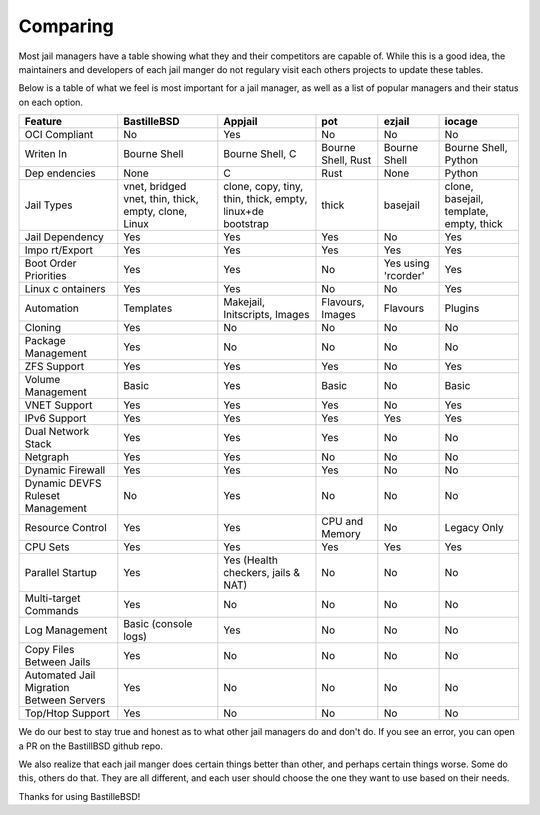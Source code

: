 Comparing
=========

Most jail managers have a table showing what they and their competitors are
capable of. While this is a good idea, the maintainers and developers of each
jail manger do not regulary visit each others projects to update these tables.

Below is a table of what we feel is most important for a jail manager, as well
as a list of popular managers and their status on each option.

+--------------+-------------+--------------+-----------+-----------+-----------+
| Feature      | BastilleBSD | Appjail      | pot       | ezjail    | iocage    |
+==============+=============+==============+===========+===========+===========+
| OCI          | No          | Yes          | No        | No        | No        |
| Compliant    |             |              |           |           |           |
+--------------+-------------+--------------+-----------+-----------+-----------+
| Writen In    | Bourne      | Bourne       | Bourne    | Bourne    | Bourne    |
|              | Shell       | Shell, C     | Shell,    | Shell     | Shell,    |
|              |             |              | Rust      |           | Python    |
+--------------+-------------+--------------+-----------+-----------+-----------+
| Dep          | None        | C            | Rust      | None      | Python    |
| endencies    |             |              |           |           |           |
+--------------+-------------+--------------+-----------+-----------+-----------+
| Jail         | vnet,       | clone,       | thick     | basejail  | clone,    |
| Types        | bridged     | copy,        |           |           | basejail, |
|              | vnet,       | tiny,        |           |           | template, |
|              | thin,       | thin,        |           |           | empty,    |
|              | thick,      | thick,       |           |           | thick     |
|              | empty,      | empty,       |           |           |           |
|              | clone,      | linux+de     |           |           |           |
|              | Linux       | bootstrap    |           |           |           |
+--------------+-------------+--------------+-----------+-----------+-----------+
| Jail         | Yes         | Yes          | Yes       | No        | Yes       |
| Dependency   |             |              |           |           |           |
+--------------+-------------+--------------+-----------+-----------+-----------+
| Impo         | Yes         | Yes          | Yes       | Yes       | Yes       |
| rt/Export    |             |              |           |           |           |
+--------------+-------------+--------------+-----------+-----------+-----------+
| Boot         | Yes         | Yes          | No        | Yes using | Yes       |
| Order        |             |              |           | 'rcorder' |           |
| Priorities   |             |              |           |           |           |
+--------------+-------------+--------------+-----------+-----------+-----------+
| Linux        | Yes         | Yes          | No        | No        | Yes       |
| c            |             |              |           |           |           |
| ontainers    |             |              |           |           |           |
+--------------+-------------+--------------+-----------+-----------+-----------+
| Automation   | Templates   | Makejail,    | Flavours, | Flavours  | Plugins   |
|              |             | Initscripts, | Images    |           |           |
|              |             | Images       |           |           |           |
+--------------+-------------+--------------+-----------+-----------+-----------+
| Cloning      | Yes         | No           | No        | No        | No        |
+--------------+-------------+--------------+-----------+-----------+-----------+
| Package      | Yes         | No           | No        | No        | No        |
| Management   |             |              |           |           |           |
+--------------+-------------+--------------+-----------+-----------+-----------+
| ZFS          | Yes         | Yes          | Yes       | No        | Yes       |
| Support      |             |              |           |           |           |
+--------------+-------------+--------------+-----------+-----------+-----------+
| Volume       | Basic       | Yes          | Basic     | No        | Basic     |
| Management   |             |              |           |           |           |
+--------------+-------------+--------------+-----------+-----------+-----------+
| VNET         | Yes         | Yes          | Yes       | No        | Yes       |
| Support      |             |              |           |           |           |
+--------------+-------------+--------------+-----------+-----------+-----------+
| IPv6         | Yes         | Yes          | Yes       | Yes       | Yes       |
| Support      |             |              |           |           |           |
+--------------+-------------+--------------+-----------+-----------+-----------+
| Dual         | Yes         | Yes          | Yes       | No        | No        |
| Network      |             |              |           |           |           |
| Stack        |             |              |           |           |           |
+--------------+-------------+--------------+-----------+-----------+-----------+
| Netgraph     | Yes         | Yes          | No        | No        | No        |
+--------------+-------------+--------------+-----------+-----------+-----------+
| Dynamic      | Yes         | Yes          | Yes       | No        | No        |
| Firewall     |             |              |           |           |           |
+--------------+-------------+--------------+-----------+-----------+-----------+
| Dynamic      | No          | Yes          | No        | No        | No        |
| DEVFS        |             |              |           |           |           |
| Ruleset      |             |              |           |           |           |
| Management   |             |              |           |           |           |
+--------------+-------------+--------------+-----------+-----------+-----------+
| Resource     | Yes         | Yes          | CPU and   | No        | Legacy    |
| Control      |             |              | Memory    |           | Only      |
+--------------+-------------+--------------+-----------+-----------+-----------+
| CPU Sets     | Yes         | Yes          | Yes       | Yes       | Yes       |
+--------------+-------------+--------------+-----------+-----------+-----------+
| Parallel     | Yes         | Yes          | No        | No        | No        |
| Startup      |             | (Health      |           |           |           |
|              |             | checkers,    |           |           |           |
|              |             | jails &      |           |           |           |
|              |             | NAT)         |           |           |           |
+--------------+-------------+--------------+-----------+-----------+-----------+
| Multi-target | Yes         | No           | No        | No        | No        |
| Commands     |             |              |           |           |           |
+--------------+-------------+--------------+-----------+-----------+-----------+
| Log          | Basic       | Yes          | No        | No        | No        |
| Management   | (console    |              |           |           |           |
|              | logs)       |              |           |           |           |
+--------------+-------------+--------------+-----------+-----------+-----------+
| Copy         | Yes         | No           | No        | No        | No        |
| Files        |             |              |           |           |           |
| Between      |             |              |           |           |           |
| Jails        |             |              |           |           |           |
+--------------+-------------+--------------+-----------+-----------+-----------+
| Automated    | Yes         | No           | No        | No        | No        |
| Jail         |             |              |           |           |           |
| Migration    |             |              |           |           |           |
| Between      |             |              |           |           |           |
| Servers      |             |              |           |           |           |
+--------------+-------------+--------------+-----------+-----------+-----------+
| Top/Htop     | Yes         | No           | No        | No        | No        |
| Support      |             |              |           |           |           |
+--------------+-------------+--------------+-----------+-----------+-----------+

We do our best to stay true and honest as to what other jail managers do and
don't do.
If you see an error, you can open a PR on the BastillBSD github repo.

We also realize that each jail manger does certain things better than other, and
perhaps certain things worse. Some do this, others do that. They are all
different, and each user should choose the one they want to use based on their
needs.

Thanks for using BastilleBSD!
